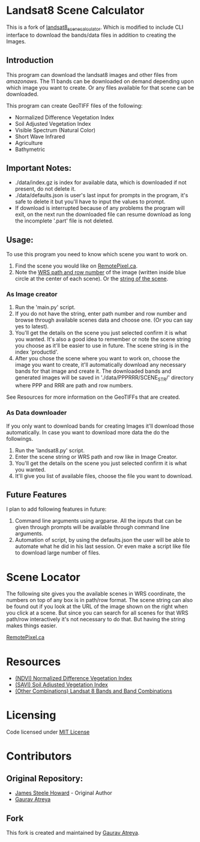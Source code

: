 [[./new_orleans.png]]

* Landsat8 Scene Calculator
This is a fork of [[https://github.com/AbnormalDistributions/landsat8_scene_calculator][landsat8_scene_calculator]]. Which is modified to include CLI interface to download the bands/data files in addition to creating the Images.

** Introduction
This program can download the landsat8 images and other files from [[landsat-pds.s3.amazonaws.com][amazonaws]]. The 11 bands can be downloaded on demand depending upon which image you want to create. Or any files available for that scene can be downloaded.

This program can create GeoTIFF files of the following:
 - Normalized Difference Vegetation Index
 - Soil Adjusted Vegetation Index
 - Visible Spectrum (Natural Color)
 - Short Wave Infrared
 - Agriculture
 - Bathymetric

** Important Notes:
 - ./data/index.gz is index for available data, which is downloaded if not present, do not delete it. 
 - ./data/defaults.json is user's last input for prompts in the program, it's safe to delete it but you'll have to input the values to prompt. 
 - If download is interrupted because of any problems the program will exit, on the next run the downloaded file can resume download as long the incomplete '.part' file is not deleted. 

** Usage:
To use this program you need to know which scene you want to work on.
1. Find the scene you would like on [[https://search.remotepixel.ca][RemotePixel.ca]].
2. Note the [[https://landsat.gsfc.nasa.gov/the-worldwide-reference-system/][WRS path and row number]] of the image (written inside blue circle at the center of each scene). Or the [[https://docs.opendata.aws/landsat-pds/readme.html][string of the scene]].

*** As Image creator
1. Run the 'main.py' script.
2. If you do not have the string, enter path number and row number and browse through available scenes data and choose one. (Or you can say yes to latest).
3. You'll get the details on the scene you just selected confirm it is what you wanted. It's also a good idea to remember or note the scene string you choose as it'll be easier to use in future. The scene string is in the index 'productId'.
4. After you chose the scene where you want to work on, choose the image you want to create, it'll automatically download any necessary bands for that image and create it. The downloaded bands and generated images will be saved in './data/PPPRRR/SCENE_STR/' directory where PPP and RRR are path and row numbers. 

See Resources for more information on the GeoTIFFs that are created.

*** As Data downloader
If you only want to download bands for creating Images it'll download those automatically. In case you want to download more data the do the followings.
1. Run the 'landsat8.py' script.
2. Enter the scene string or WRS path and row like in Image Creator.
3. You'll get the details on the scene you just selected confirm it is what you wanted.
4. It'll give you list of available files, choose the file you want to download.

** Future Features
I plan to add following features in future:
1. Command line arguments using argparse. All the inputs that can be given through prompts will be available through command line arguments.
2. Automation of script, by using the defaults.json the user will be able to automate what he did in his last session. Or even make a script like file to download large number of files. 


* Scene Locator
The following site gives you the available scenes in WRS coordinate, the numbers on top of any box is in path/row format. The scene string can also be found out if you look at the URL of the image shown on the right when you click at a scene. But since you can search for all scenes for that WRS path/row interactively it's not necessary to do that. But having the string makes things easier. 

[[https://search.remotepixel.ca][RemotePixel.ca]]

* Resources
 - [[https://www.usgs.gov/core-science-systems/nli/landsat/landsat-normalized-difference-vegetation-index][(NDVI) Normalized Difference Vegetation Index]]
 - [[https://www.usgs.gov/core-science-systems/nli/landsat/landsat-soil-adjusted-vegetation-index][(SAVI) Soil Adjusted Vegetation Index]]
 - [[https://gisgeography.com/landsat-8-bands-combinations/][(Other Combinations) Landsat 8 Bands and Band Combinations]]

* Licensing
Code licensed under [[http://opensource.org/licenses/mit-license.html][MIT License]]

* Contributors
** Original Repository:
 - [[https://github.com/AbnormalDistributions][James Steele Howard]] - Original Author
 - [[https://github.com/Atreyagaurav][Gaurav Atreya]]

** Fork
This fork is created and maintained by [[https://github.com/Atreyagaurav][Gaurav Atreya]].
